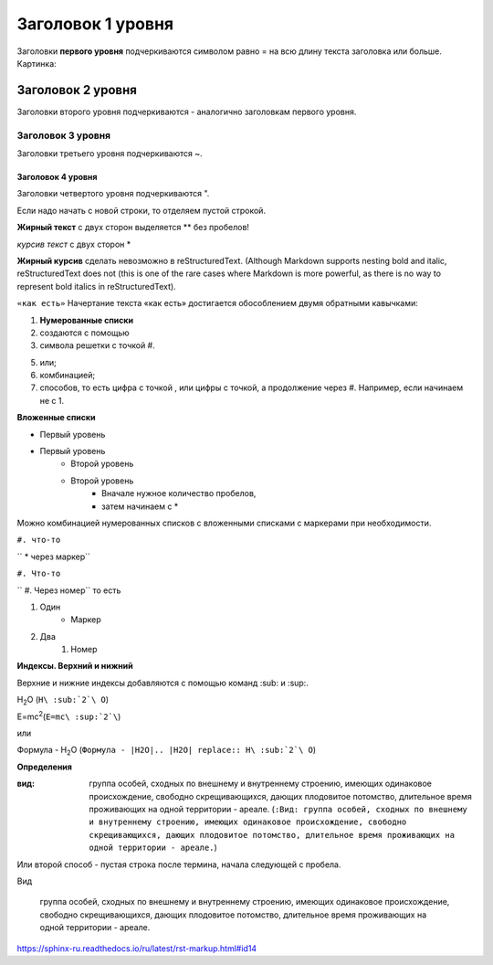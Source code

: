 ﻿**Заголовок 1 уровня**
======================
Заголовки **первого уровня** подчеркиваются символом равно = на всю длину текста заголовка или больше.
Картинка:

.. image:: 2.png

Заголовок 2 уровня
------------------
Заголовки второго уровня подчеркиваются - аналогично заголовкам первого уровня.

Заголовок 3 уровня
~~~~~~~~~~~~~~~~~~~~~
Заголовки третьего уровня подчеркиваются ~.

Заголовок 4 уровня
""""""""""""""""""
Заголовки четвертого уровня подчеркиваются ".

Если надо начать с новой строки, то отделяем пустой строкой.

**Жирный текст** с двух сторон выделяется ** без пробелов!

*курсив текст* с двух сторон *

**Жирный курсив** сделать невозможно в reStructuredText. (Although Markdown supports nesting bold and italic, reStructuredText does not (this is one of the rare cases where Markdown is more powerful, as there is no way to represent bold italics in reStructuredText).

``«как есть»`` Начертание текста «как есть» достигается обособлением двумя обратными кавычками:

#. **Нумерованные списки** 
#. создаются с помощью 
#. символа решетки с точкой #.

5. или;
6. комбинацией;
#. способов, то есть цифра с точкой , или цифры с точкой, а продолжение через #. Например, если начинаем не с 1.

**Вложенные списки**

* Первый уровень
* Первый уровень
    * Второй уровень
    * Второй уровень
        * Вначале нужное количество пробелов, 
        * затем начинаем с *

Можно комбинацией нумерованных списков с вложенными списками с маркерами при необходимости.

``#. что-то``

``  * через маркер``

``#. Что-то``

``    #. Через номер`` то есть 

#. Один
    * Маркер
#. Два
    #. Номер

**Индексы. Верхний и нижний**

Верхние и нижние индексы добавляются с помощью команд :sub: и :sup:.

H\ :sub:`2`\ O (``H\ :sub:`2`\ O``)

E=mc\ :sup:`2`\ (``E=mc\ :sup:`2`\``)

или

Формула - |H2O|

.. |H2O| replace:: H\ :sub:`2`\ O (``Формула - |H2O|.. |H2O| replace:: H\ :sub:`2`\ O``)

**Определения**

:вид: группа особей, сходных по внешнему и внутреннему строению, имеющих одинаковое происхождение, свободно скрещивающихся, дающих плодовитое потомство, длительное время проживающих на одной территории - ареале. (``:Вид: группа особей, сходных по внешнему и внутреннему строению, имеющих одинаковое происхождение, свободно скрещивающихся, дающих плодовитое потомство, длительное время проживающих на одной территории - ареале.``)

Или второй способ  - пустая строка после термина, начала следующей с пробела.

Вид

      группа особей, сходных по внешнему и внутреннему строению, имеющих одинаковое происхождение, свободно скрещивающихся, дающих плодовитое потомство, длительное время проживающих на одной территории - ареале.

https://sphinx-ru.readthedocs.io/ru/latest/rst-markup.html#id14
